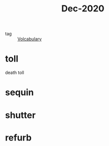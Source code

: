 :PROPERTIES:
:ID:       8eceaad6-e657-4f9d-9f6e-ecab36256728
:END:
#+title: Dec-2020
#+filetags: :Volcabulary:

- tag :: [[id:a6863434-322b-4586-bee9-e0e042eb532e][Volcabulary]] 

* toll

death toll

* sequin

* shutter

* refurb


